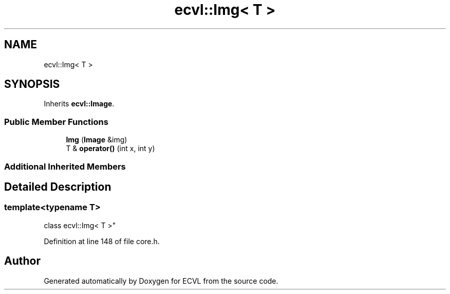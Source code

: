 .TH "ecvl::Img< T >" 3 "Thu May 16 2019" "ECVL" \" -*- nroff -*-
.ad l
.nh
.SH NAME
ecvl::Img< T >
.SH SYNOPSIS
.br
.PP
.PP
Inherits \fBecvl::Image\fP\&.
.SS "Public Member Functions"

.in +1c
.ti -1c
.RI "\fBImg\fP (\fBImage\fP &img)"
.br
.ti -1c
.RI "T & \fBoperator()\fP (int x, int y)"
.br
.in -1c
.SS "Additional Inherited Members"
.SH "Detailed Description"
.PP 

.SS "template<typename T>
.br
class ecvl::Img< T >"

.PP
Definition at line 148 of file core\&.h\&.

.SH "Author"
.PP 
Generated automatically by Doxygen for ECVL from the source code\&.
